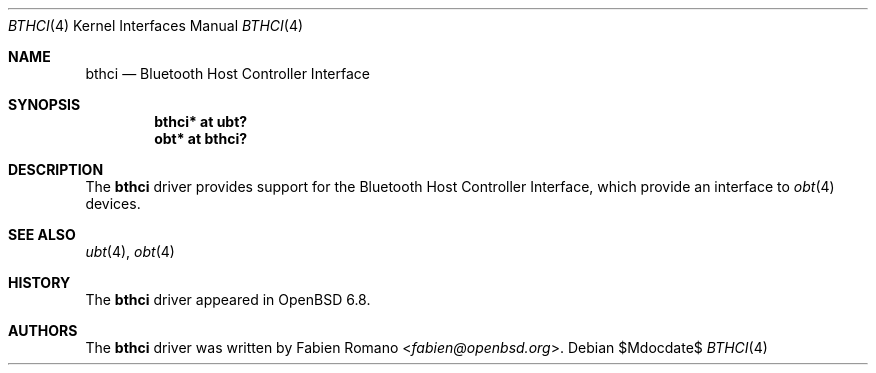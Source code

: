 .\"	$OpenBSD$
.\"
.\" Copyright (c) 2020 Fabien Romano <fabien@openbsd.org>
.\"
.\" Permission to use, copy, modify, and distribute this software for any
.\" purpose with or without fee is hereby granted, provided that the above
.\" copyright notice and this permission notice appear in all copies.
.\"
.\" THE SOFTWARE IS PROVIDED "AS IS" AND THE AUTHOR DISCLAIMS ALL WARRANTIES
.\" WITH REGARD TO THIS SOFTWARE INCLUDING ALL IMPLIED WARRANTIES OF
.\" MERCHANTABILITY AND FITNESS. IN NO EVENT SHALL THE AUTHOR BE LIABLE FOR
.\" ANY SPECIAL, DIRECT, INDIRECT, OR CONSEQUENTIAL DAMAGES OR ANY DAMAGES
.\" WHATSOEVER RESULTING FROM LOSS OF USE, DATA OR PROFITS, WHETHER IN AN
.\" ACTION OF CONTRACT, NEGLIGENCE OR OTHER TORTIOUS ACTION, ARISING OUT OF
.\" OR IN CONNECTION WITH THE USE OR PERFORMANCE OF THIS SOFTWARE.
.\"
.Dd $Mdocdate$
.Dt BTHCI 4
.Os
.Sh NAME
.Nm bthci
.Nd Bluetooth Host Controller Interface 
.Sh SYNOPSIS
.Cd "bthci* at ubt?"
.Cd "obt* at bthci?"
.Sh DESCRIPTION
The
.Nm
driver provides support for the Bluetooth Host Controller Interface, which
provide an interface to
.Xr obt 4
devices.
.Sh SEE ALSO
.Xr ubt 4 ,
.Xr obt 4
.Sh HISTORY
The
.Nm
driver
appeared in
.Ox 6.8 .
.Sh AUTHORS
.An -nosplit
The
.Nm
driver was written by
.An Fabien Romano Aq Mt fabien@openbsd.org .
